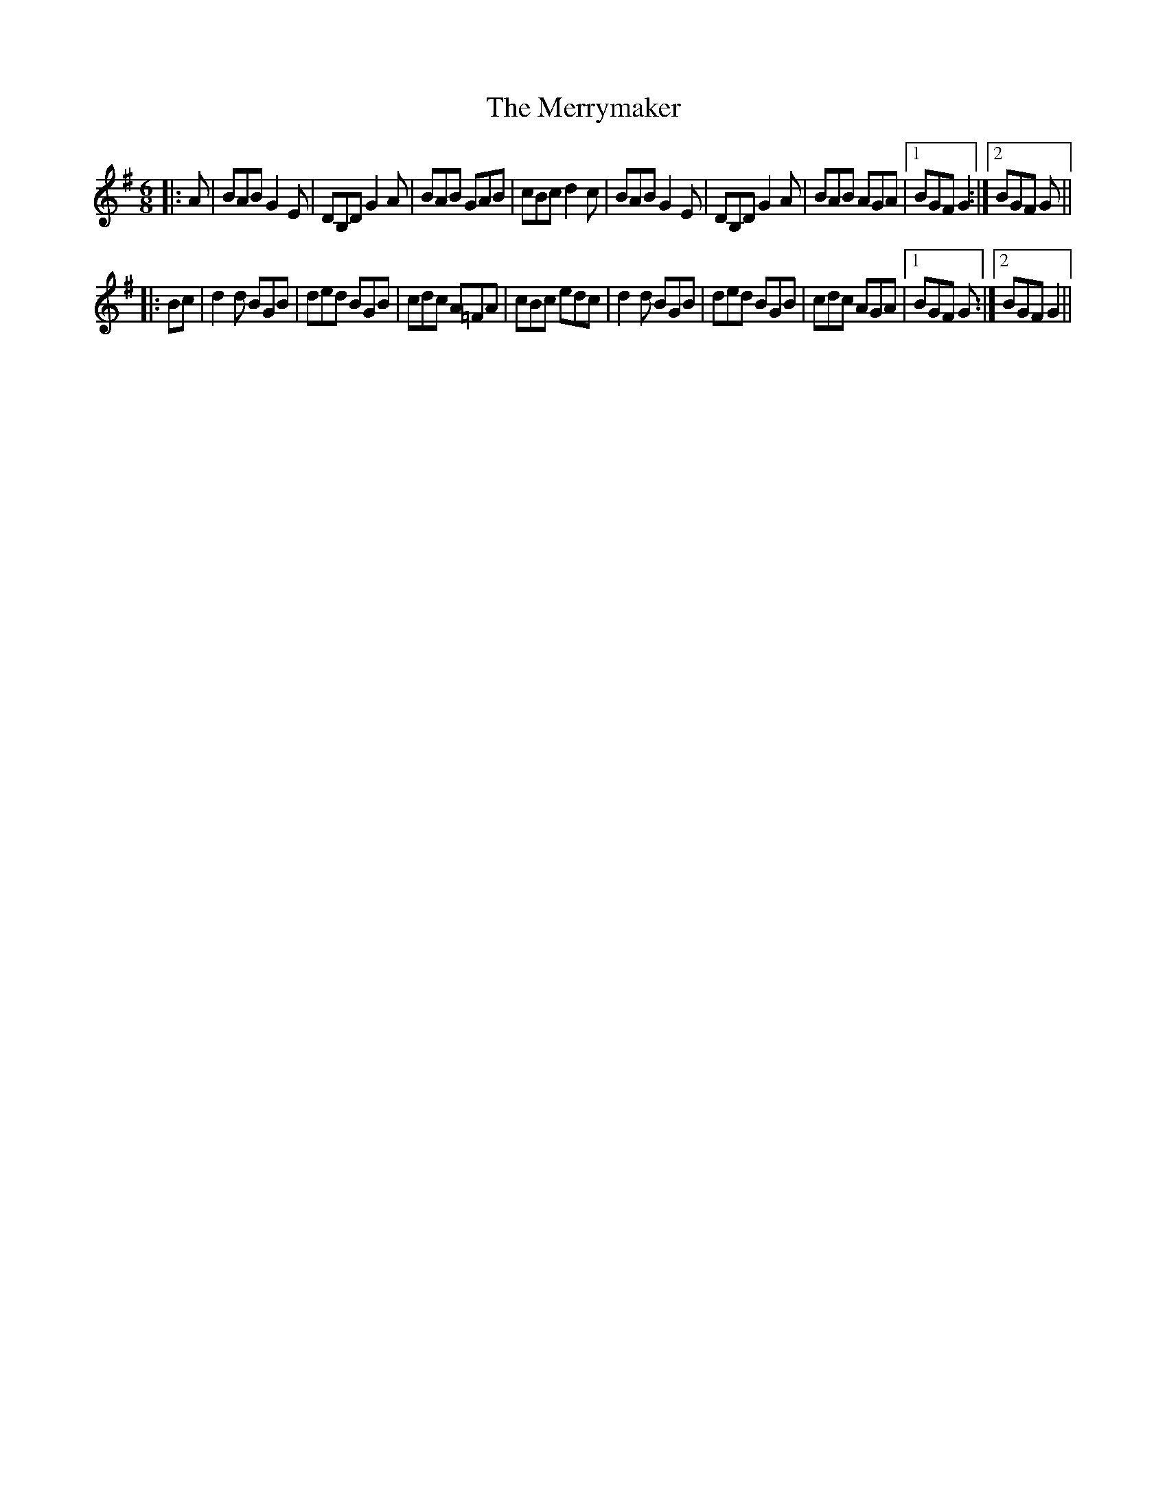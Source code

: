 X: 26440
T: Merrymaker, The
R: jig
M: 6/8
K: Gmajor
|:A|BAB G2 E|DB,D G2 A|BAB GAB|cBc d2 c|BAB G2 E|DB,D G2 A|BAB AGA|1 BGF G2:|2 BGF G||
|:Bc|d2 d BGB|ded BGB|cdc A=FA|cBc edc|d2 d BGB|ded BGB|cdc AGA|1 BGF G:|2 BGF G2||

